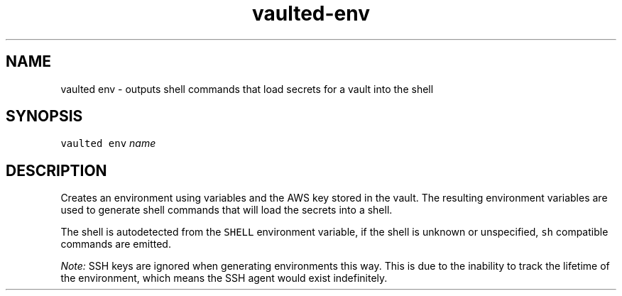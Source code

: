 .TH vaulted\-env 1
.SH NAME
.PP
vaulted env \- outputs shell commands that load secrets for a vault into the shell
.SH SYNOPSIS
.PP
\fB\fCvaulted env\fR \fIname\fP
.SH DESCRIPTION
.PP
Creates an environment using variables and the AWS key stored in the vault. The
resulting environment variables are used to generate shell commands that will
load the secrets into a shell.
.PP
The shell is autodetected from the \fB\fCSHELL\fR environment variable, if the shell
is unknown or unspecified, \fB\fCsh\fR compatible commands are emitted.
.PP
\fINote:\fP SSH keys are ignored when generating environments this way. This is due
to the inability to track the lifetime of the environment, which means the SSH
agent would exist indefinitely.

